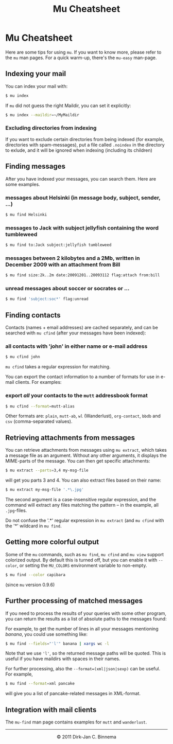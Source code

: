 #+style: <link rel="stylesheet" type="text/css" href="mu.css"/>
#+html:<a href="index.html"><img src="mu.png" border="0" align="right"/></a>
#+title: Mu Cheatsheet

* Mu Cheatsheet

  Here are some tips for using =mu=. If you want to know more, please refer to the
  =mu= man pages. For a quick warm-up, there's the =mu-easy= man-page.

** Indexing your mail

  You can index your mail with:
#+begin_src sh
   $ mu index
#+end_src

  If =mu= did not guess the right Maildir, you can set it explicitly:
#+begin_src sh
   $ mu index --maildir=~/MyMaildir
#+end_src

*** Excluding directories from indexing  
  If you want to exclude certain directories from being indexed (for example,
  directories with spam-messages), put a file called =.noindex= in the directory
  to exlude, and it will be ignored when indexing (including its children)
  

** Finding messages

   After you have indexed your messages, you can search them. Here are some
   examples.

*** messages about Helsinki (in message body, subject, sender, ...)

#+begin_src sh
   $ mu find Helsinki
#+end_src

*** messages to Jack with subject jellyfish containing the word tumbleweed

#+begin_src sh
   $ mu find to:Jack subject:jellyfish tumbleweed
#+end_src

*** messages between 2 kilobytes and a 2Mb, written in December 2009 with an attachment from Bill

#+begin_src sh
   $ mu find size:2k..2m date:20091201..20093112 flag:attach from:bill
#+end_src
 
*** unread messages about soccer or socrates or ...

#+begin_src sh
   $ mu find 'subject:soc*' flag:unread
#+end_src
    

** Finding contacts
   
   Contacts (names + email addresses) are cached separately, and can be
   searched with =mu cfind= (after your messages have been indexed):

*** all contacts with 'john' in either name or e-mail address   
#+begin_src sh
   $ mu cfind john
#+end_src
    
    =mu cfind= takes a regular expression for matching.
   
    You can export the contact information to a number of formats for use in
    e-mail clients. For examples:

*** export /all/ your contacts to the =mutt= addressbook format

#+begin_src sh
   $ mu cfind --format=mutt-alias
#+end_src

    Other formats are: =plain=, =mutt-ab=, =wl= (Wanderlust), =org-contact=,
    =bbdb= and =csv= (comma-separated values).
 

** Retrieving attachments from messages
   
   You can retrieve attachments from messages using =mu extract=, which takes a
   message file as an argument. Without any other arguments, it displays the
   MIME-parts of the message. You can then get specific attachments:

#+begin_src sh
   $ mu extract --parts=3,4 my-msg-file
#+end_src

   will get you parts 3 and 4. You can also extract files based on their name:

#+begin_src sh
   $ mu extract my-msg-file '.*\.jpg'
#+end_src

   The second argument is a case-insensitive regular expression, and the
   command will extract any files matching the pattern -- in the example, all
   =.jpg=-files. 

   Do not confuse the '.*' regular expression in =mu extract= (and =mu cfind=
   with the '*' wildcard in =mu find=.

** Getting more colorful output

   Some of the =mu= commands, such as =mu find=, =mu cfind= and =mu view=
   support colorized output. By default this is turned off, but you can enable
   it with =--color=, or setting the =MU_COLORS= environment variable to
   non-empty.

#+begin_src sh
   $ mu find --color capibara
#+end_src
   
   (since =mu= version 0.9.6)
   
** Further processing of matched messages

  If you need to process the results of your queries with some other program,
  you can return the results as a list of absolute paths to the messages found:

  For example, to get the number of lines in all your messages mentioning
  /banana/, you could use something like:

#+begin_src sh
   $ mu find --fields="'l'" banana | xargs wc -l
#+end_src

  Note that we use ='l'=, so the returned message paths will be quoted. This is
  useful if you have maildirs with spaces in their names.
    
  For further processing, also the ~--format=(xml|json|sexp)~ can be useful. For
  example,

#+begin_src sh
   $ mu find --format=xml pancake
#+end_src

  will give you a list of pancake-related messages in XML-format.
   
** Integration with mail clients

  The =mu-find= man page contains examples for =mutt= and =wanderlust=.

#+html:<hr/><div align="center">&copy; 2011 Dirk-Jan C. Binnema</div>
#+begin_html
<script type="text/javascript">
var gaJsHost = (("https:" == document.location.protocol) ? "https://ssl." : "http://www.");
document.write(unescape("%3Cscript src='" + gaJsHost + "google-analytics.com/ga.js' type='text/javascript'%3E%3C/script%3E"));
</script>
<script type="text/javascript">
var pageTracker = _gat._getTracker("UA-578531-1");
pageTracker._trackPageview();
</script>
#+end_html
